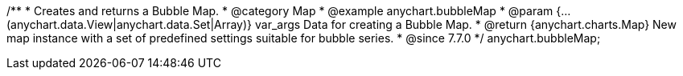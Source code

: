 /**
 * Creates and returns a Bubble Map.
 * @category Map
 * @example anychart.bubbleMap
 * @param {...(anychart.data.View|anychart.data.Set|Array)} var_args Data for creating a Bubble Map.
 * @return {anychart.charts.Map} New map instance with a set of predefined settings suitable for bubble series.
 * @since 7.7.0
 */
anychart.bubbleMap;

